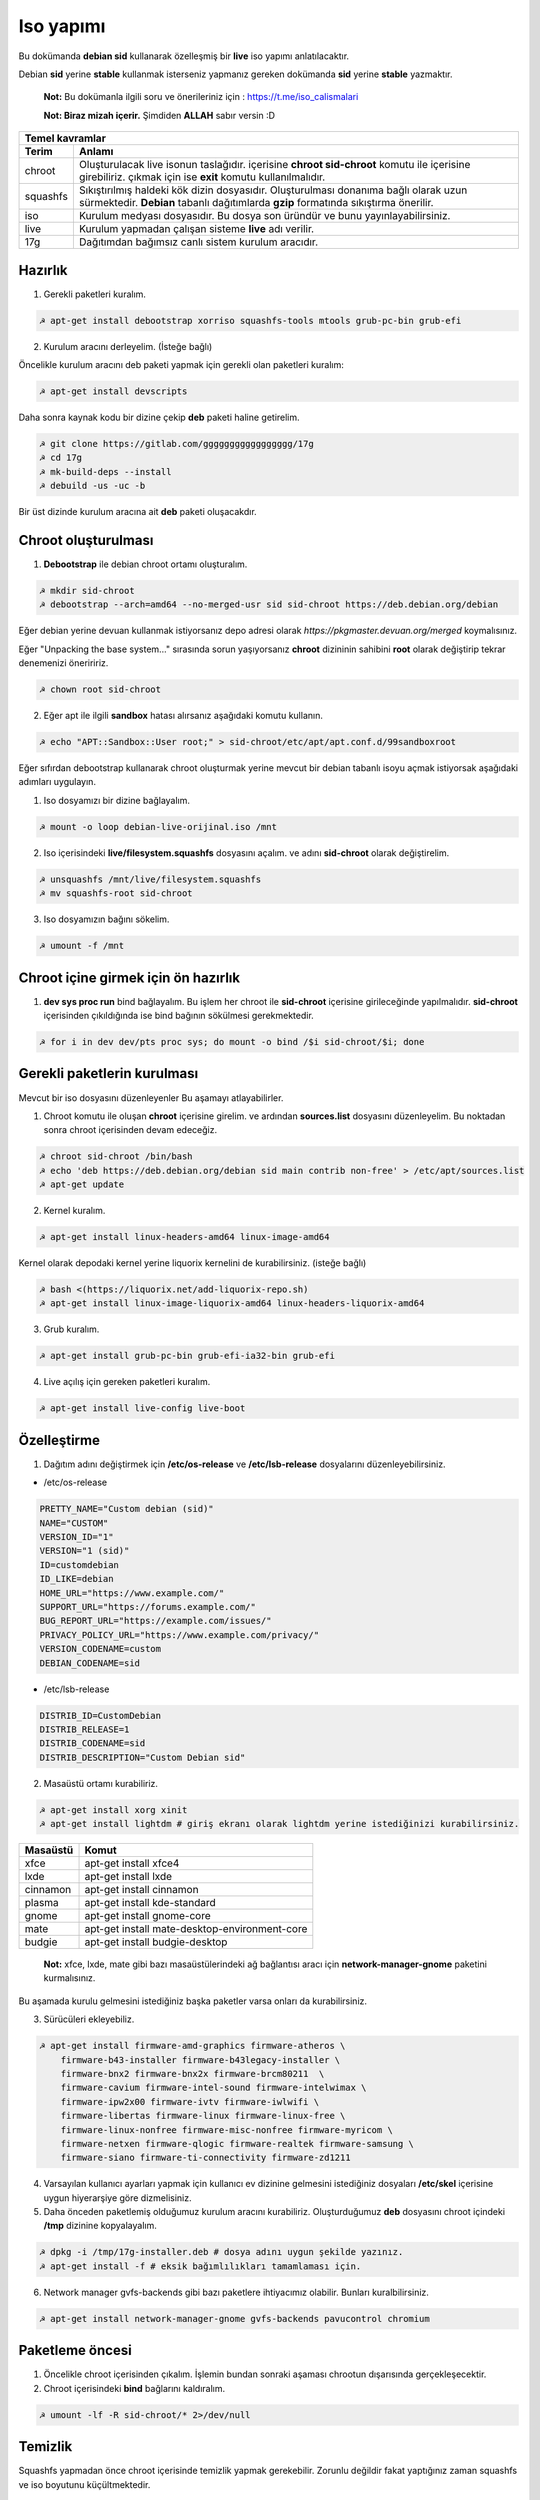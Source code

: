 Iso yapımı
==========
Bu dokümanda **debian sid** kullanarak özelleşmiş bir **live** iso yapımı anlatılacaktır.

Debian **sid** yerine **stable** kullanmak isterseniz yapmanız gereken dokümanda **sid** yerine **stable** yazmaktır. 

  **Not:** Bu dokümanla ilgili soru ve önerileriniz için : https://t.me/iso_calismalari

  **Not: Biraz mizah içerir.** Şimdiden **ALLAH** sabır versin :D

========  ========
Temel kavramlar
------------------
Terim     Anlamı
========  ========
chroot    Oluşturulacak live isonun taslağıdır. içerisine **chroot sid-chroot** komutu ile içerisine girebiliriz. çıkmak için ise **exit** komutu kullanılmalıdır.
squashfs  Sıkıştırılmış haldeki kök dizin dosyasıdır. Oluşturulması donanıma bağlı olarak uzun sürmektedir. **Debian** tabanlı dağıtımlarda **gzip** formatında sıkıştırma önerilir.
iso       Kurulum medyası dosyasıdır. Bu dosya son üründür ve bunu yayınlayabilirsiniz.
live      Kurulum yapmadan çalışan sisteme **live** adı verilir.
17g       Dağıtımdan bağımsız canlı sistem kurulum aracıdır.
========  ========


Hazırlık
^^^^^^^^

1. Gerekli paketleri kuralım.

.. code-block:: shell

	☭ apt-get install debootstrap xorriso squashfs-tools mtools grub-pc-bin grub-efi
	
2. Kurulum aracını derleyelim. (İsteğe bağlı)

Öncelikle kurulum aracını deb paketi yapmak için gerekli olan paketleri kuralım:

.. code-block:: shell

	☭ apt-get install devscripts

Daha sonra kaynak kodu bir dizine çekip **deb** paketi haline getirelim.

.. code-block:: shell

	☭ git clone https://gitlab.com/ggggggggggggggggg/17g
	☭ cd 17g
	☭ mk-build-deps --install
	☭ debuild -us -uc -b

Bir üst dizinde kurulum aracına ait **deb** paketi oluşacakdır.
	
Chroot oluşturulması
^^^^^^^^^^^^^^^^^^^^
	
1. **Debootstrap** ile debian chroot ortamı oluşturalım.

.. code-block:: shell

	☭ mkdir sid-chroot
	☭ debootstrap --arch=amd64 --no-merged-usr sid sid-chroot https://deb.debian.org/debian

Eğer debian yerine devuan kullanmak istiyorsanız depo adresi olarak *https://pkgmaster.devuan.org/merged* koymalısınız.

Eğer "Unpacking the base system..." sırasında sorun yaşıyorsanız **chroot** dizininin sahibini **root** olarak değiştirip tekrar denemenizi öneriririz.

.. code-block:: shell

	☭ chown root sid-chroot
	
2. Eğer apt ile ilgili **sandbox** hatası alırsanız aşağıdaki komutu kullanın.

.. code-block:: shell

	☭ echo "APT::Sandbox::User root;" > sid-chroot/etc/apt/apt.conf.d/99sandboxroot
	
Eğer sıfırdan debootstrap kullanarak chroot oluşturmak yerine mevcut bir debian tabanlı isoyu açmak istiyorsak aşağıdaki adımları uygulayın.

1. Iso dosyamızı bir dizine bağlayalım.

.. code-block:: shell

	☭ mount -o loop debian-live-orijinal.iso /mnt
	
2. Iso içerisindeki **live/filesystem.squashfs** dosyasını açalım. ve adını **sid-chroot** olarak değiştirelim.

.. code-block:: shell

	☭ unsquashfs /mnt/live/filesystem.squashfs
	☭ mv squashfs-root sid-chroot

3. Iso dosyamızın bağını sökelim.

.. code-block:: shell

	☭ umount -f /mnt

Chroot içine girmek için ön hazırlık
^^^^^^^^^^^^^^^^^^^^^^^^^^^^^^^^^^^^

1. **dev sys proc run** bind bağlayalım. Bu işlem her chroot ile **sid-chroot** içerisine girileceğinde yapılmalıdır. **sid-chroot** içerisinden çıkıldığında ise  bind bağının sökülmesi gerekmektedir. 

.. code-block:: shell

        ☭ for i in dev dev/pts proc sys; do mount -o bind /$i sid-chroot/$i; done

Gerekli paketlerin kurulması
^^^^^^^^^^^^^^^^^^^^^^^^^^^^

Mevcut bir iso dosyasını düzenleyenler Bu aşamayı atlayabilirler. 

1. Chroot komutu ile oluşan **chroot** içerisine girelim. ve ardından **sources.list** dosyasını düzenleyelim. Bu noktadan sonra chroot içerisinden devam edeceğiz.

.. code-block:: shell

	☭ chroot sid-chroot /bin/bash
	☭ echo 'deb https://deb.debian.org/debian sid main contrib non-free' > /etc/apt/sources.list
	☭ apt-get update

2. Kernel kuralım.

.. code-block:: shell

	☭ apt-get install linux-headers-amd64 linux-image-amd64

Kernel olarak depodaki kernel yerine liquorix kernelini de kurabilirsiniz. (isteğe bağlı)

.. code-block:: shell

	☭ bash <(https://liquorix.net/add-liquorix-repo.sh)
	☭ apt-get install linux-image-liquorix-amd64 linux-headers-liquorix-amd64
	
3. Grub kuralım.

.. code-block:: shell

	☭ apt-get install grub-pc-bin grub-efi-ia32-bin grub-efi

4. Live açılış için gereken paketleri kuralım.

.. code-block:: shell

	☭ apt-get install live-config live-boot


Özelleştirme
^^^^^^^^^^^^

1. Dağıtım adını değiştirmek için **/etc/os-release** ve **/etc/lsb-release** dosyalarını düzenleyebilirsiniz.

* /etc/os-release

.. code-block:: shell
	
	PRETTY_NAME="Custom debian (sid)"
	NAME="CUSTOM"
	VERSION_ID="1"
	VERSION="1 (sid)"
	ID=customdebian
	ID_LIKE=debian
	HOME_URL="https://www.example.com/"
	SUPPORT_URL="https://forums.example.com/"
	BUG_REPORT_URL="https://example.com/issues/"
	PRIVACY_POLICY_URL="https://www.example.com/privacy/"
	VERSION_CODENAME=custom
	DEBIAN_CODENAME=sid

* /etc/lsb-release

.. code-block:: shell

	DISTRIB_ID=CustomDebian
	DISTRIB_RELEASE=1
	DISTRIB_CODENAME=sid
	DISTRIB_DESCRIPTION="Custom Debian sid"
	
	
2. Masaüstü ortamı kurabiliriz.

.. code-block:: shell

	☭ apt-get install xorg xinit
	☭ apt-get install lightdm # giriş ekranı olarak lightdm yerine istediğinizi kurabilirsiniz.

========     =====
Masaüstü     Komut
========     =====
xfce         apt-get install xfce4
lxde         apt-get install lxde
cinnamon     apt-get install cinnamon
plasma       apt-get install kde-standard
gnome        apt-get install gnome-core
mate         apt-get install mate-desktop-environment-core
budgie       apt-get install budgie-desktop
========     =====

  **Not:** xfce, lxde, mate gibi bazı masaüstülerindeki ağ bağlantısı aracı için **network-manager-gnome** paketini kurmalısınız.

Bu aşamada kurulu gelmesini istediğiniz başka paketler varsa onları da kurabilirsiniz.

3. Sürücüleri ekleyebiliz.

.. code-block:: shell

	☭ apt-get install firmware-amd-graphics firmware-atheros \
	    firmware-b43-installer firmware-b43legacy-installer \
	    firmware-bnx2 firmware-bnx2x firmware-brcm80211  \
	    firmware-cavium firmware-intel-sound firmware-intelwimax \
	    firmware-ipw2x00 firmware-ivtv firmware-iwlwifi \
	    firmware-libertas firmware-linux firmware-linux-free \
	    firmware-linux-nonfree firmware-misc-nonfree firmware-myricom \
	    firmware-netxen firmware-qlogic firmware-realtek firmware-samsung \
	    firmware-siano firmware-ti-connectivity firmware-zd1211 


4. Varsayılan kullanıcı ayarları yapmak için kullanıcı ev dizinine gelmesini istediğiniz dosyaları **/etc/skel** içerisine uygun hiyerarşiye göre dizmelisiniz.

5. Daha önceden paketlemiş olduğumuz kurulum aracını kurabiliriz. Oluşturduğumuz **deb** dosyasını chroot içindeki **/tmp** dizinine kopyalayalım.

.. code-block:: shell

	☭ dpkg -i /tmp/17g-installer.deb # dosya adını uygun şekilde yazınız.
	☭ apt-get install -f # eksik bağımlılıkları tamamlaması için.

6. Network manager gvfs-backends gibi bazı paketlere ihtiyacımız olabilir. Bunları kuralbilirsiniz.

.. code-block:: shell

	☭ apt-get install network-manager-gnome gvfs-backends pavucontrol chromium

Paketleme öncesi
^^^^^^^^^^^^^^^^
1. Öncelikle chroot içerisinden çıkalım. İşlemin bundan sonraki aşaması chrootun dışarısında gerçekleşecektir.

2. Chroot içerisindeki **bind** bağlarını kaldıralım.

.. code-block:: shell

	☭ umount -lf -R sid-chroot/* 2>/dev/null
	
Temizlik
^^^^^^^^
Squashfs yapmadan önce chroot içerisinde temizlik yapmak gerekebilir. Zorunlu değildir fakat yaptığınız zaman squashfs ve iso boyutunu küçültmektedir.

.. code-block:: shell

	☭ chroot sid-chroot apt-get autoremove # boşta kalan paketleri temizler
	☭ chroot sid-chroot apt-get clean # apt önbelleğini temizler
	☭ rm -f sid-chroot/root/.bash_history # iso yaparken oluşturduğunuz historyleri temizler
	☭ rm -rf sid-chroot/var/lib/apt/lists/* # index dosyalarını temizler
	☭ find sid-chroot/var/log/ -type f | xargs rm -f # logları siler
	
Paketleme aşaması
^^^^^^^^^^^^^^^^^

1. Iso taslağı dizini açalım ve **squashfs** imajı alalım. aldığımız imajı daha sonra iso taslağı içinde **live** adında bir dizin açarak içine atalım.

  **Not:** *-comp* parametresinden sonra *xz* veya *gzip* kullanabiliriz. *xz* kullanırsak daha yüksek oranda sıkıştırır fakat kurulum daha uzun sürer. *gzip* kullanırsak iso boyutu daha büyük olur fakat daha hızlı kurar.
  Debianda varsayılan sıkıştırma formatı *xz* olmasına ramen ben sizlere *gzip* kullanmanızı öneririm.

**Not:** Ubuntu tabanında **live** dizini yerine **casper** dizini blunmaktadır.

.. code-block:: shell
	
	☭ mkdir isowork
	☭ mksquashfs sid-chroot filesystem.squashfs -comp gzip -wildcards
	☭ mkdir -p isowork/live
	☭ mv filesystem.squashfs isowork/live/filesystem.squashfs

2. Ardından **vmlinuz** ve **initrd** dosyalarını isowork/live içerisine atalım.

.. code-block:: shell

	☭ ls sid-chroot/boot/ # dosyalarımızın adını öğrenmek için
	    config-5.7.0-1-amd64  grub  initrd.img-5.7.0-1-amd64  System.map-5.7.0-1-amd64  vmlinuz-5.7.0-1-amd64
	☭ cp -pf sid-chroot/boot/initrd.img-5.7.0-1-amd64 isowork/live/initrd.img
        ☭ cp -pf sid-chroot/boot/vmlinuz-5.7.0-1-amd64 isowork/live/vmlinuz

3. **grub.cfg** dosyası oluşturalım.

.. code-block:: shell

	☭ mkdir -p isowork/boot/grub/
	☭ echo 'menuentry "Start Debian 64-bit" --class debian {' > isowork/boot/grub/grub.cfg
	☭ echo '    linux /live/vmlinuz boot=live live-config live-media-path=/live --' >> isowork/boot/grub/grub.cfg
	☭ echo '    initrd /live/initrd.img' >> isowork/boot/grub/grub.cfg
	☭ echo '}' >> isowork/boot/grub/grub.cfg

4. Herşey tamamlandıktan sonra dizin yapısı şu şekilde olmalıdır. Ayrıca iso **isowork** dizini içerisine istediğiniz dosyaları ekleyebilirsiniz.

.. code-block:: shell

	☭ tree isowork
	    isowork/
	    ├── boot
	    │   └── grub
	    │       └── grub.cfg
	    └── live
    	        ├── filesystem.squashfs
    	        ├── initrd.img
    	        └── vmlinuz

5. Iso dosyası üretelim. 

.. code-block:: shell

	☭ grub-mkrescue isowork -o debian-live.iso

Iso üzerinde düzenleme yapma
^^^^^^^^^^^^^^^^^^^^^^^^^^^^

Eğer paketlediğimiz isoda bir şeyleri eksik yaptığımızı düşünüyorsak veya birkaç ekleme daha yapmak istiyorsak Sırası ile şunları yapmalıyız.

1. **sid-chroot** dizinine tekrar bind bağı atalım.

.. code-block:: shell

	☭ for i in dev dev/pts proc sys; do mount -o bind /$i sid-chroot/$i; done
        
2. **sid-chroot** içine tekrar girelim.

.. code-block:: shell

	☭ chroot sid-chroot /bin/bash

3. Düzenlemek istediğimiz yapalım. Ve ardından chroot içinden çıkalım.

4. Chroot içerisindeki **bind** bağlarını kaldıralım.

.. code-block:: shell

	☭ umount -lf -R sid-chroot/* 2>/dev/null

5. Tekrar **squashfs** dosyası üretelim ve güncelleyelim.

.. code-block:: shell

	☭ mksquashfs sid-chroot filesystem.squashfs -comp gzip -wildcards
	☭ rm -f isowork/live/filesystem.squashfs
	☭ mv filesystem.squashfs isowork/live/filesystem.squashfs

6. Eğer kernelle ilgili bir değişiklik yaptıysak **isowork** içerisindeki live dizininde bulunan dosyaları güncelleyelim. 

.. code-block:: shell

	☭ rm -f isowork/live/initrd.img isowork/live/vmlinuz 
	☭ cp -pf sid-chroot/boot/initrd.img-5.7.0-1-amd64 isowork/live/initrd.img
        ☭ cp -pf sid-chroot/boot/vmlinuz-5.7.0-1-amd64 isowork/live/vmlinuz
        
7. Yeni iso dosyasını üretelim.

.. code-block:: shell

	☭ mv debian-live.iso debian-live-eski.iso
	☭ grub-mkrescue isowork -o debian-live.iso
